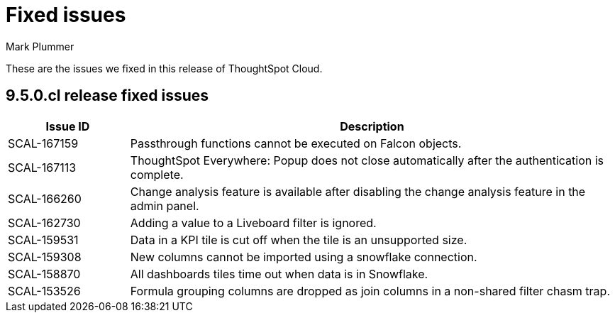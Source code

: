 = Fixed issues
:keywords: fixed issues
:last_updated: 6/12/2023
:author: Mark Plummer
:experimental:
:linkattrs:
:page-layout: default-cloud
:description: These are the issues we fixed in recent ThoughtSpot Cloud releases.

These are the issues we fixed in this release of ThoughtSpot Cloud.

[#releases-9-5-0-x]
== 9.5.0.cl release fixed issues

[cols="20%,80%"]
|===
|Issue ID |Description

|SCAL-167159
|Passthrough functions cannot be executed on Falcon objects.
|SCAL-167113
|ThoughtSpot Everywhere: Popup does not close automatically after the authentication is complete.
|SCAL-166260
|Change analysis feature is available after disabling the change analysis feature in the admin panel.
|SCAL-162730
|Adding a value to a Liveboard filter is ignored.
|SCAL-159531
|Data in a KPI tile is cut off when the tile is an unsupported size.
|SCAL-159308
|New columns cannot be imported using a snowflake connection.
|SCAL-158870
|All dashboards tiles time out when data is in Snowflake.
|SCAL-153526
|Formula grouping columns are dropped as join columns in a non-shared filter chasm trap.
|===
